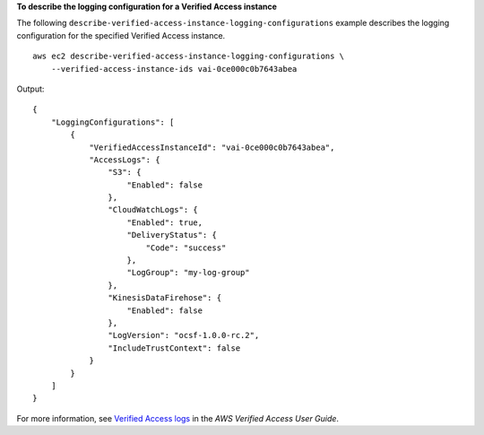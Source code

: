 **To describe the logging configuration for a Verified Access instance**

The following ``describe-verified-access-instance-logging-configurations`` example describes the logging configuration for the specified Verified Access instance. ::

    aws ec2 describe-verified-access-instance-logging-configurations \
        --verified-access-instance-ids vai-0ce000c0b7643abea

Output::

    {
        "LoggingConfigurations": [
            {
                "VerifiedAccessInstanceId": "vai-0ce000c0b7643abea",
                "AccessLogs": {
                    "S3": {
                        "Enabled": false
                    },
                    "CloudWatchLogs": {
                        "Enabled": true,
                        "DeliveryStatus": {
                            "Code": "success"
                        },
                        "LogGroup": "my-log-group"
                    },
                    "KinesisDataFirehose": {
                        "Enabled": false
                    },
                    "LogVersion": "ocsf-1.0.0-rc.2",
                    "IncludeTrustContext": false
                }
            }
        ]
    }

For more information, see `Verified Access logs <https://docs.aws.amazon.com/verified-access/latest/ug/access-logs.html>`__ in the *AWS Verified Access User Guide*.
